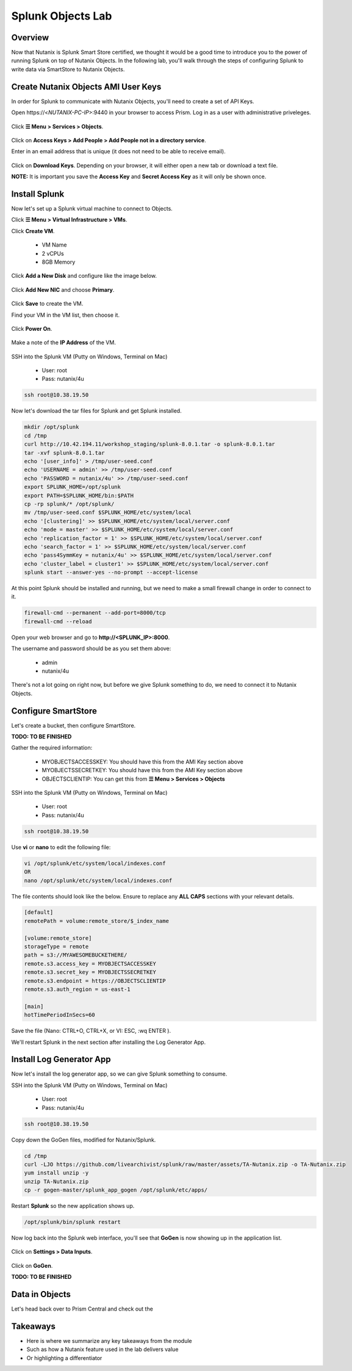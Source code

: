 .. Adding labels to the beginning of your lab is helpful for linking to the lab from other pages
.. _splunkobjectslab:

------------------
Splunk Objects Lab
------------------

Overview
++++++++

Now that Nutanix is Splunk Smart Store certified, we thought it would be a good time to introduce you to the power of running Splunk on top of Nutanix Objects. In the following lab, you'll walk through the steps of configuring Splunk to write data via SmartStore to Nutanix Objects.

Create Nutanix Objects AMI User Keys
++++++++++++++++++++++++++++++++++++

In order for Splunk to communicate with Nutanix Objects, you'll need to create a set of API Keys.

Open \https://<*NUTANIX-PC-IP*>:9440 in your browser to access Prism. Log in as a user with administrative priveleges.

.. figure:: images/1.png

Click **☰ Menu > Services > Objects**.

.. figure:: images/2.png

Click on **Access Keys > Add People > Add People not in a directory service**.

Enter in an email address that is unique (it does not need to be able to receive email).

.. figure:: images/3.png

Click on **Download Keys**. Depending on your browser, it will either open a new tab or download a text file.

**NOTE:** It is important you save the **Access Key** and **Secret Access Key** as it will only be shown once.

.. figure:: images/5.png

.. figure:: images/4.png


Install Splunk
++++++++++++++

Now let's set up a Splunk virtual machine to connect to Objects.

Click **☰ Menu > Virtual Infrastructure > VMs**.

Click **Create VM**.

  - VM Name
  - 2 vCPUs
  - 8GB Memory

Click **Add a New Disk** and configure like the image below.

.. figure:: images/6.png

Click **Add New NIC** and choose **Primary**.

.. figure:: images/7.png

Click **Save** to create the VM.

Find your VM in the VM list, then choose it.

.. figure:: images/8.png

Click **Power On**.

.. figure:: images/9.png

Make a note of the **IP Address** of the VM.

.. figure:: images/10.png

SSH into the Splunk VM (Putty on Windows, Terminal on Mac)

  - User: root
  - Pass: nutanix/4u

.. code-block:: bash

  ssh root@10.38.19.50

Now let's download the tar files for Splunk and get Splunk installed.

.. code-block:: bash

  mkdir /opt/splunk
  cd /tmp
  curl http://10.42.194.11/workshop_staging/splunk-8.0.1.tar -o splunk-8.0.1.tar
  tar -xvf splunk-8.0.1.tar
  echo '[user_info]' > /tmp/user-seed.conf
  echo 'USERNAME = admin' >> /tmp/user-seed.conf
  echo 'PASSWORD = nutanix/4u' >> /tmp/user-seed.conf
  export SPLUNK_HOME=/opt/splunk
  export PATH=$SPLUNK_HOME/bin:$PATH
  cp -rp splunk/* /opt/splunk/
  mv /tmp/user-seed.conf $SPLUNK_HOME/etc/system/local
  echo '[clustering]' >> $SPLUNK_HOME/etc/system/local/server.conf
  echo 'mode = master' >> $SPLUNK_HOME/etc/system/local/server.conf
  echo 'replication_factor = 1' >> $SPLUNK_HOME/etc/system/local/server.conf
  echo 'search_factor = 1' >> $SPLUNK_HOME/etc/system/local/server.conf
  echo 'pass4SymmKey = nutanix/4u' >> $SPLUNK_HOME/etc/system/local/server.conf
  echo 'cluster_label = cluster1' >> $SPLUNK_HOME/etc/system/local/server.conf
  splunk start --answer-yes --no-prompt --accept-license

.. figure:: images/11.png

At this point Splunk should be installed and running, but we need to make a small firewall change in order to connect to it.

.. code-block:: bash

  firewall-cmd --permanent --add-port=8000/tcp
  firewall-cmd --reload

Open your web browser and go to **http://<SPLUNK_IP>:8000**.

The username and password should be as you set them above:

  - admin
  - nutanix/4u

.. figure:: images/12.png

There's not a lot going on right now, but before we give Splunk something to do, we need to connect it to Nutanix Objects.

.. figure:: images/13.png

Configure SmartStore
++++++++++++++++++++

Let's create a bucket, then configure SmartStore.

**TODO: TO BE FINISHED**

Gather the required information:

  - MYOBJECTSACCESSKEY: You should have this from the AMI Key section above
  - MYOBJECTSSECRETKEY: You should have this from the AMI Key section above
  - OBJECTSCLIENTIP: You can get this from **☰ Menu > Services > Objects**

.. figure:: images/17.png

SSH into the Splunk VM (Putty on Windows, Terminal on Mac)

  - User: root
  - Pass: nutanix/4u

.. code-block:: bash

  ssh root@10.38.19.50

Use **vi** or **nano** to edit the following file:

.. code-block:: bash

  vi /opt/splunk/etc/system/local/indexes.conf
  OR
  nano /opt/splunk/etc/system/local/indexes.conf

The file contents should look like the below. Ensure to replace any **ALL CAPS** sections with your relevant details.

.. code-block:: bash

  [default]
  remotePath = volume:remote_store/$_index_name

  [volume:remote_store]
  storageType = remote
  path = s3://MYAWESOMEBUCKETHERE/
  remote.s3.access_key = MYOBJECTSACCESSKEY
  remote.s3.secret_key = MYOBJECTSSECRETKEY
  remote.s3.endpoint = https://OBJECTSCLIENTIP
  remote.s3.auth_region = us-east-1

  [main]
  hotTimePeriodInSecs=60

Save the file (Nano: CTRL+O, CTRL+X, or VI: ESC, :wq ENTER ).

We'll restart Splunk in the next section after installing the Log Generator App.


Install Log Generator App
+++++++++++++++++++++++++

Now let's install the log generator app, so we can give Splunk something to consume.

SSH into the Splunk VM (Putty on Windows, Terminal on Mac)

  - User: root
  - Pass: nutanix/4u

.. code-block:: bash

  ssh root@10.38.19.50

Copy down the GoGen files, modified for Nutanix/Splunk.

.. code-block:: bash

  cd /tmp
  curl -LJO https://github.com/livearchivist/splunk/raw/master/assets/TA-Nutanix.zip -o TA-Nutanix.zip
  yum install unzip -y
  unzip TA-Nutanix.zip
  cp -r gogen-master/splunk_app_gogen /opt/splunk/etc/apps/

Restart **Splunk** so the new application shows up.

.. code-block:: bash

  /opt/splunk/bin/splunk restart

Now log back into the Splunk web interface, you'll see that **GoGen** is now showing up in the application list.

.. figure:: images/14.png

Click on **Settings > Data Inputs**.

.. figure:: images/15.png

Click on **GoGen**.

**TODO: TO BE FINISHED**

Data in Objects
+++++++++++++++

Let's head back over to Prism Central and check out the

Takeaways
+++++++++

- Here is where we summarize any key takeaways from the module
- Such as how a Nutanix feature used in the lab delivers value
- Or highlighting a differentiator
